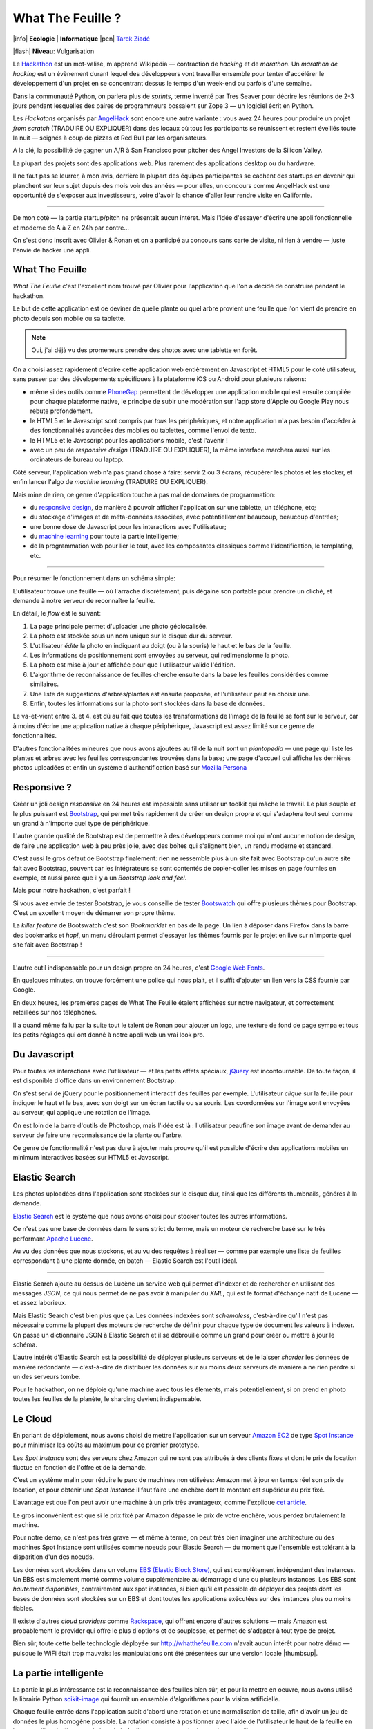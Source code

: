 What The Feuille ?
==================

|info| **Ecologie** | **Informatique** |pen| `Tarek Ziadé </auteurs/tarek.html>`_

|flash| **Niveau**: Vulgarisation


.. image:: tarek-ronan.jpg
   :target: https://secure.flickr.com/photos/kennethreitz/8239976465/in/set-72157632156365245/
   :alt: Tarek & Ronan en train de tester What The Feuille (by Kenneth Reitz)


Le `Hackathon <https://fr.wikipedia.org/wiki/Hackathon>`_ est un mot-valise,
m'apprend Wikipédia — contraction de *hacking* et de *marathon*. Un
*marathon de hacking* est un évènement durant lequel des
développeurs vont travailler ensemble pour tenter d'accélérer le développement
d'un projet en se concentrant dessus le temps d'un week-end ou parfois
d'une semaine.

Dans la communauté Python, on parlera plus de *sprints*, terme inventé par
Tres Seaver pour décrire les réunions de 2-3 jours pendant lesquelles
des paires de programmeurs bossaient sur Zope 3 — un logiciel écrit
en Python.

Les *Hackatons* organisés par `AngelHack <http://www.angelhack.com/>`_ sont
encore une autre variante : vous avez 24 heures pour produire un projet *from scratch* (TRADUIRE OU EXPLIQUER)
dans des locaux où tous les participants se réunissent et restent éveillés
toute la nuit — soignés à coup de pizzas et Red Bull par les organisateurs.

A la clé, la possibilité de gagner un A/R à San Francisco pour pitcher
des Angel Investors de la Silicon Valley.

La plupart des projets sont des applications web. Plus rarement des applications
desktop ou du hardware.

Il ne faut pas se leurrer, à mon avis, derrière la plupart des équipes participantes
se cachent des startups en devenir qui planchent sur leur sujet depuis des
mois voir des années — pour elles, un concours comme AngelHack est une opportunité
de s'exposer aux investisseurs, voire d'avoir la chance d'aller leur rendre
visite en Californie.

----

De mon coté — la partie startup/pitch ne présentait aucun intéret. Mais
l'idée d'essayer d'écrire une appli fonctionnelle et moderne de A à Z en
24h par contre...

On s'est donc inscrit avec Olivier & Ronan et on a participé au concours
sans carte de visite, ni rien à vendre — juste l'envie de hacker une appli.


What The Feuille
::::::::::::::::

*What The Feuille* c'est l'excellent nom trouvé par Olivier pour l'application
que l'on a décidé de construire pendant le hackathon.

Le but de cette application est de deviner de quelle plante ou quel arbre provient
une feuille que l'on vient de prendre en photo depuis son mobile ou sa tablette.

.. note::

    Oui, j'ai déjà vu des promeneurs prendre des photos avec une tablette en forêt.

On a choisi assez rapidement d'écrire cette application web entièrement en
Javascript et HTML5 pour le coté utilisateur, sans passer par des dévelopements
spécifiques à la plateforme iOS ou Android pour plusieurs raisons:

- même si des outils comme `PhoneGap <http://www.phonegap.com/>`_ permettent de
  développer une application mobile qui est ensuite compilée pour chaque plateforme
  native, le principe de subir une modération sur l'app store d'Apple ou Google Play
  nous rebute profondément.

- le HTML5 et le Javascript sont compris par *tous* les périphériques, et notre
  application n'a pas besoin d'accéder à des fonctionnalités avancées des mobiles
  ou tablettes, comme l'envoi de texto.

- le HTML5 et le Javascript pour les applications mobile, c'est l'avenir !

- avec un peu de *responsive design* (TRADUIRE OU EXPLIQUER), la même interface marchera aussi sur les
  ordinateurs de bureau ou laptop.

Côté serveur, l'application web n'a pas grand chose à faire: servir 2 ou 3 écrans,
récupérer les photos et les stocker, et enfin lancer l'algo de *machine learning* (TRADUIRE OU EXPLIQUER).

Mais mine de rien, ce genre d'application touche à pas mal de domaines de programmation:

- du `responsive design <https://fr.wikipedia.org/wiki/Responsive_Web_Design>`_, de
  manière à pouvoir afficher l'application sur une tablette, un téléphone, etc;

- du stockage d'images et de méta-données associées, avec potentiellement
  beaucoup, beaucoup d'entrées;

- une bonne dose de Javascript pour les interactions avec l'utilisateur;

- du `machine learning <https://fr.wikipedia.org/wiki/Machine_learning>`_ pour
  toute la partie intelligente;

- de la programmation web pour lier le tout, avec les composantes classiques
  comme l'identification, le templating, etc.

----

Pour résumer le fonctionnement dans un schéma simple:

.. image:: wtf-schema.jpg
   :alt: C'est pas compliqué...

L'utilisateur trouve une feuille — où l'arrache discrètement, puis
dégaine son portable pour prendre un cliché, et demande à notre
serveur de reconnaître la feuille.

En détail, le *flow* est le suivant:

1. La page principale permet d'uploader une photo géolocalisée.
2. La photo est stockée sous un nom unique sur le disque dur du serveur.
3. L'utilisateur *édite* la photo en indiquant au doigt (ou à la souris)
   le haut et le bas de la feuille.
4. Les informations de positionnement sont envoyées au serveur, qui
   redimensionne la photo.
5. La photo est mise à jour et affichée pour que l'utilisateur valide
   l'édition.
6. L'algorithme de reconnaissance de feuilles cherche ensuite
   dans la base les feuilles considérées comme similaires.
7. Une liste de suggestions d'arbres/plantes est ensuite proposée,
   et l'utilisateur peut en choisir une.
8. Enfin, toutes les informations sur la photo sont stockées dans
   la base de données.

Le va-et-vient entre 3. et 4. est dû au fait que toutes les transformations
de l'image de la feuille se font sur le serveur, car à moins d'écrire une
application native à chaque périphérique, Javascript est assez limité
sur ce genre de fonctionnalités.

.. image:: wtf-edition.jpg
   :alt: Edition de la feuille


D'autres fonctionalitées mineures que nous avons ajoutées au fil de la nuit
sont un *plantopedia* — une page qui liste les plantes et arbres avec
les feuilles correspondantes trouvées dans la base; une page d'accueil
qui affiche les dernières photos uploadées et enfin un système
d'authentification basé
sur `Mozilla Persona <https://fr.wikipedia.org/wiki/Mozilla_Persona>`_


Responsive ?
::::::::::::

Créer un joli design *responsive* en 24 heures est impossible sans utiliser
un toolkit qui mâche le travail. Le plus souple et le plus
puissant est `Bootstrap <http://twitter.github.com/bootstrap/>`_, qui permet
très rapidement de créer un design propre et qui s'adaptera tout seul comme
un grand à n'importe quel type de périphérique.

L'autre grande qualité de Bootstrap est de permettre à des développeurs
comme moi qui n'ont aucune notion de design, de faire une application
web à peu près jolie, avec des boîtes qui s'alignent bien, un rendu
moderne et standard.

C'est aussi le gros défaut de Bootstrap finalement: rien ne ressemble plus
à un site fait avec Bootstrap qu'un autre site fait avec Bootstrap, souvent
car les intégrateurs se sont contentés de copier-coller les mises en page
fournies en exemple, et aussi parce que il y a un *Bootstrap look and feel*.

Mais pour notre hackathon, c'est parfait !

Si vous avez envie de tester Bootstrap, je vous conseille de tester
`Bootswatch <http://bootswatch.com/>`_ qui offre plusieurs thèmes pour
Bootstrap. C'est un excellent moyen de démarrer son propre thème.

La *killer feature* de Bootswatch c'est son *Bookmarklet* en bas de la page.
Un lien à déposer dans Firefox dans la barre des bookmarks et *hop!*, un
menu déroulant permet d'essayer les thèmes fournis par le projet
en live sur n'importe quel site fait avec Bootstrap !

.. image:: bootswatch.jpg
   :target: http://bootswatch.com
   :alt: Le bookmarklet de bootswatch en plein action

----

L'autre outil indispensable pour un design propre en 24 heures, c'est
`Google Web Fonts <https://www.google.com/webfonts>`_.

.. image:: gwf.jpg
   :target: https://www.google.com/webfonts
   :alt: La police facile.

En quelques minutes, on trouve forcément une police qui nous plait,
et il suffit d'ajouter un lien vers la CSS fournie par Google.

En deux heures, les premières pages de What The Feuille étaient
affichées sur notre navigateur, et correctement retaillées sur
nos téléphones.

Il a quand même fallu par la suite tout le talent de Ronan pour ajouter
un logo, une texture de fond de page sympa et tous les petits réglages
qui ont donné à notre appli web un vrai look pro.


Du Javascript
:::::::::::::

Pour toutes les interactions avec l'utilisateur — et les petits effets
spéciaux, `jQuery <http://jquery.com>`_ est incontournable. De toute
façon, il est disponible d'office dans un environnement Bootstrap.

On s'est servi de jQuery pour le positionnement interactif des feuilles
par exemple. L'utilisateur *clique* sur la feuille pour indiquer le
haut et le bas, avec son doigt sur un écran tactile ou sa souris.
Les coordonnées sur l'image sont envoyées au serveur, qui applique
une rotation de l'image.

.. image:: editeur.jpg
   :alt: Tape ta feuille.

On est loin de la barre d'outils de Photoshop, mais l'idée est là :
l'utilisateur peaufine son image avant de demander au serveur de faire
une reconnaissance de la plante ou l'arbre.

Ce genre de fonctionnalité n'est pas dure à ajouter mais prouve
qu'il est possible d'écrire des applications mobiles un minimum interactives
basées sur HTML5 et Javascript.


Elastic Search
::::::::::::::

Les photos uploadées dans l'application sont stockées sur le disque
dur, ainsi que les différents thumbnails, générés à la demande.

`Elastic Search <http://elasticsearch.org>`_ est le système que
nous avons choisi pour stocker toutes les autres informations.

Ce n'est pas une base de données dans le sens strict du terme,
mais un moteur de recherche basé sur le très performant
`Apache Lucene <https://lucene.apache.org/>`_.

Au vu des données que nous stockons, et au vu des requêtes à
réaliser — comme par exemple une liste de feuilles correspondant
à une plante donnée, en batch — Elastic Search est l'outil idéal.

----

Elastic Search ajoute au dessus de Lucène un service web
qui permet d'indexer et de rechercher en utilisant des messages
*JSON*, ce qui nous permet de ne pas avoir à manipuler du *XML*,
qui est le format d'échange natif de Lucene — et assez laborieux.

Mais Elastic Search c'est bien plus que ça. Les données indexées
sont *schemaless*, c'est-à-dire qu'il n'est pas nécessaire comme
la plupart des moteurs de recherche de définir pour chaque type
de document les valeurs à indexer. On passe un dictionnaire
JSON à Elastic Search et il se débrouille comme un grand pour
créer ou mettre à jour le schéma.

L'autre intérêt d'Elastic Search est la possibilité de déployer
plusieurs serveurs et de le laisser *sharder*
les données de manière redondante — c'est-à-dire de distribuer
les données sur au moins deux serveurs de manière à ne rien
perdre si un des serveurs tombe.

Pour le hackathon, on ne déploie qu'une machine avec tous les
élements, mais potentiellement, si on prend en photo toutes
les feuilles de la planète, le sharding devient indispensable.

Le Cloud
::::::::

En parlant de déploiement, nous avons choisi de mettre l'application
sur un serveur `Amazon EC2 <https://aws.amazon.com/ec2/>`_ de
type `Spot Instance <https://aws.amazon.com/ec2/spot-instances/>`_
pour minimiser les coûts au maximum pour ce premier prototype.

Les *Spot Instance* sont des serveurs chez Amazon qui ne sont pas
attribués à des clients fixes et dont le prix de location fluctue
en fonction de l'offre et de la demande.

C'est un système malin pour réduire le parc de machines non utilisées:
Amazon met à jour en temps réel son prix de location, et pour
obtenir une *Spot Instance* il faut faire une enchère dont le
montant est supérieur au prix fixé.

L'avantage est que l'on peut avoir une machine à un prix
très avantageux, comme l'explique `cet article <http://cloudcomments.net/2011/05/16/dont-forget-spot-instances-on-aws/>`_.

Le gros inconvénient est que si le prix fixé par Amazon dépasse
le prix de votre enchère, vous perdez brutalement la machine.

Pour notre démo, ce n'est pas très grave — et même à terme, on
peut très bien imaginer une architecture ou des machines
Spot Instance sont utilisées comme noeuds pour Elastic
Search — du moment que l'ensemble est tolérant à la disparition
d'un des noeuds.

Les données sont stockées dans un volume `EBS (Elastic Block Store) <https://aws.amazon.com/ebs/>`_,
qui est complètement indépendant des instances. Un EBS est simplement
monté comme volume supplémentaire au démarrage d'une ou plusieurs
instances. Les EBS sont *hautement disponibles*, contrairement aux
spot instances, si bien qu'il est possible de déployer des projets
dont les bases de données sont stockées sur un EBS et dont toutes les
applications exécutées sur des instances plus ou moins fiables.

Il existe d'autres *cloud providers* comme `Rackspace <https://www.rackspace.com/>`_,
qui offrent encore d'autres solutions — mais Amazon est probablement le provider
qui offre le plus d'options et de souplesse, et permet de s'adapter à tout
type de projet.

Bien sûr, toute cette belle technologie déployée sur http://whatthefeuille.com
n'avait aucun intérêt pour notre démo — puisque le WiFi était trop mauvais:
les manipulations ont été présentées sur une version locale |thumbsup|.


La partie intelligente
::::::::::::::::::::::

.. image:: scikit-image.jpg
  :target: http://scikit-image.org/
  :alt: Scikit-image en action.

La partie la plus intéressante est la reconnaissance des feuilles bien sûr,
et pour la mettre en oeuvre, nous avons utilisé la librairie Python
`scikit-image <http://scikit-image.org/>`_
qui fournit un ensemble d'algorithmes pour la vision artificielle.

Chaque feuille entrée dans l'application subit d'abord une rotation et
une normalisation de taille, afin d'avoir un jeu de données le plus
homogène possible. La rotation consiste à positionner avec l'aide de
l'utilisateur le haut de la feuille en haut au milieu de l'image
et le bas de la feuille, sans compter la tige, en bas au milieu.

Ces étapes de normalisation améliorent grandement les résultats
puisque l'algorithme de reconnaissance ne sait pas qu'il manipule
des feuilles. Il se contente d'essayer de détecter sur chaque photo
le maximum de *zones d'intérêt*, ou **features** en anglais.

Il existe plusieurs algorithmes d'extractions de features, celui que nous
avons choisi d'expérimenter est le `HOG <https://fr.wikipedia.org/wiki/HOG>`_
(histogramme de gradient orienté).

Cet algorithme est très efficace pour détecter des personnes sur une
photo, et par extension tous types d'objets comme des voitures, des
chiens, des chats, etc. Pour que l'algorithme soit efficace sur une
classe d'objets donnée, comme les feuilles, il convient
de faire varier certains paramètres comme les tailles de blocs *(QUELS BLOCS ?)*.

Nous ne savons pas si les paramètres que nous utilisons sont optimaux
pour la détection de feuilles, et nous ne le saurons pas tant que
la base de données ne sera pas plus fournie.

----

Une fois que chaque feuille de la base est transformée en son
histogramme, il devient possible de suggérer pour une nouvelle
feuille les feuilles qui s'en rapprochent le plus et donc
par extension la plante ou l'arbre d'appartenance.

Pour faire cette suggestion, notre application calcule la
`distance euclidienne <https://fr.wikipedia.org/wiki/Distance_euclidienne>`_
entre l'histogramme de la feuille et l'intégralité des histogrammes
de la base.

Dans le prototype actuel, tous ces calculs sont faits à la volée.
Mais comme cette opération de comparaison est de complexité *O(n)*,
elle ralentira au fur et à mesure que la base de feuilles grossit.

La solution à terme consistera à effectuer ces calculs en parallèle
et en asynchrone sur plusieurs machines, et d'optimiser le calcul
en ne comparant la feuille qu'avec un nombre limité de feuilles
de base. Par exemple en n'utilisant que la feuille la plus
représentative de chaque plante.

Déterminer la feuille la plus représentative peut être fait en
sélectionnant celle qui se rapproche le plus du
centre de gravité de la forme obtenue en disposant les histogrammes
d'une plante donnée dans un espace à N dimensions.

Quoi qu'il en soit, toute la partie intelligente de l'application
ne prouvera son efficacité que lorsque la base sera suffisamment
riche en plantes et en arbres.


Conclusion
::::::::::

On était pas très jolis à voir le lendemain matin, mais le pari a été tenu —
et la démo a fonctionné pendant les 3 minutes sur scène. Les retours étaient
assez positifs dans l'ensemble, et l'application va devenir un bon terrain
de jeu pour Olivier, qui va pouvoir peaufiner son algorithme de pattern matching.

.. image:: wtf-winners.jpg
   :target: https://secure.flickr.com/photos/kennethreitz/8239979675/sizes/c/in/set-72157632156365245/
   :alt: Des heu-reux gagnants du AngelHack (by Kenneth Reitz)


Ce hackathon m'a fait réaliser la différence majeure entre les moyens
que nous avions il y a 5 ans et aujourd'hui — nous autres petits développeurs.

Il n'y a plus besoin d'un budget conséquent et d'une équipe complète pour
développer une idée d'application qui peut potentiellement s'adresser
à des centaines de milliers d'utilisateurs.

Pour un budget de moins de 50 euros et un petit week-end de travail,
nous avons pu mettre en ligne, dans le *cloud* une application mobile qui
ressemble à quelque chose.

Le code source est ici: https://github.com/whatthefeuille/whatthefeuille
et l'application `en ligne <http://whatthefeuille.com>`_.

.. image:: Platane.jpg
   :alt: Du platane. C'est du platane je vous dis.

